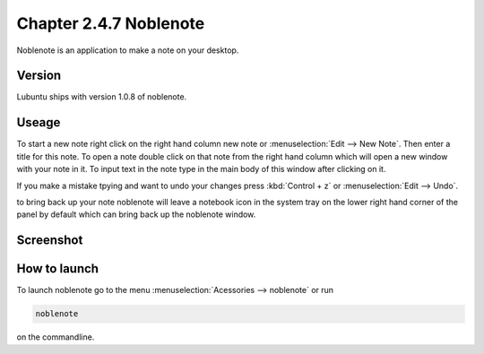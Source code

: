 Chapter 2.4.7 Noblenote
=======================

Noblenote is an application to make a note on your desktop.

Version
-------
Lubuntu ships with version 1.0.8 of noblenote.

Useage
------
To start a new note right click on the right hand column new note or :menuselection:`Edit --> New Note`. Then enter a title for this note. To open a note double click on that note from the right hand column which will open a new window with your note in it. To input text in the note type in the main body of this window after clicking on it.    

If you make a mistake tpying and want to undo your changes press :kbd:`Control + z` or :menuselection:`Edit --> Undo`. 

to bring back up your note noblenote will leave a notebook icon in the system tray on the lower right hand corner of the panel by default which can bring back up the noblenote window. 

Screenshot
----------
.. image:: noblenote.png

How to launch
-------------
To launch noblenote go to the menu :menuselection:`Acessories --> noblenote` or run 

.. code:: 
   
   noblenote 
   
on the commandline.
